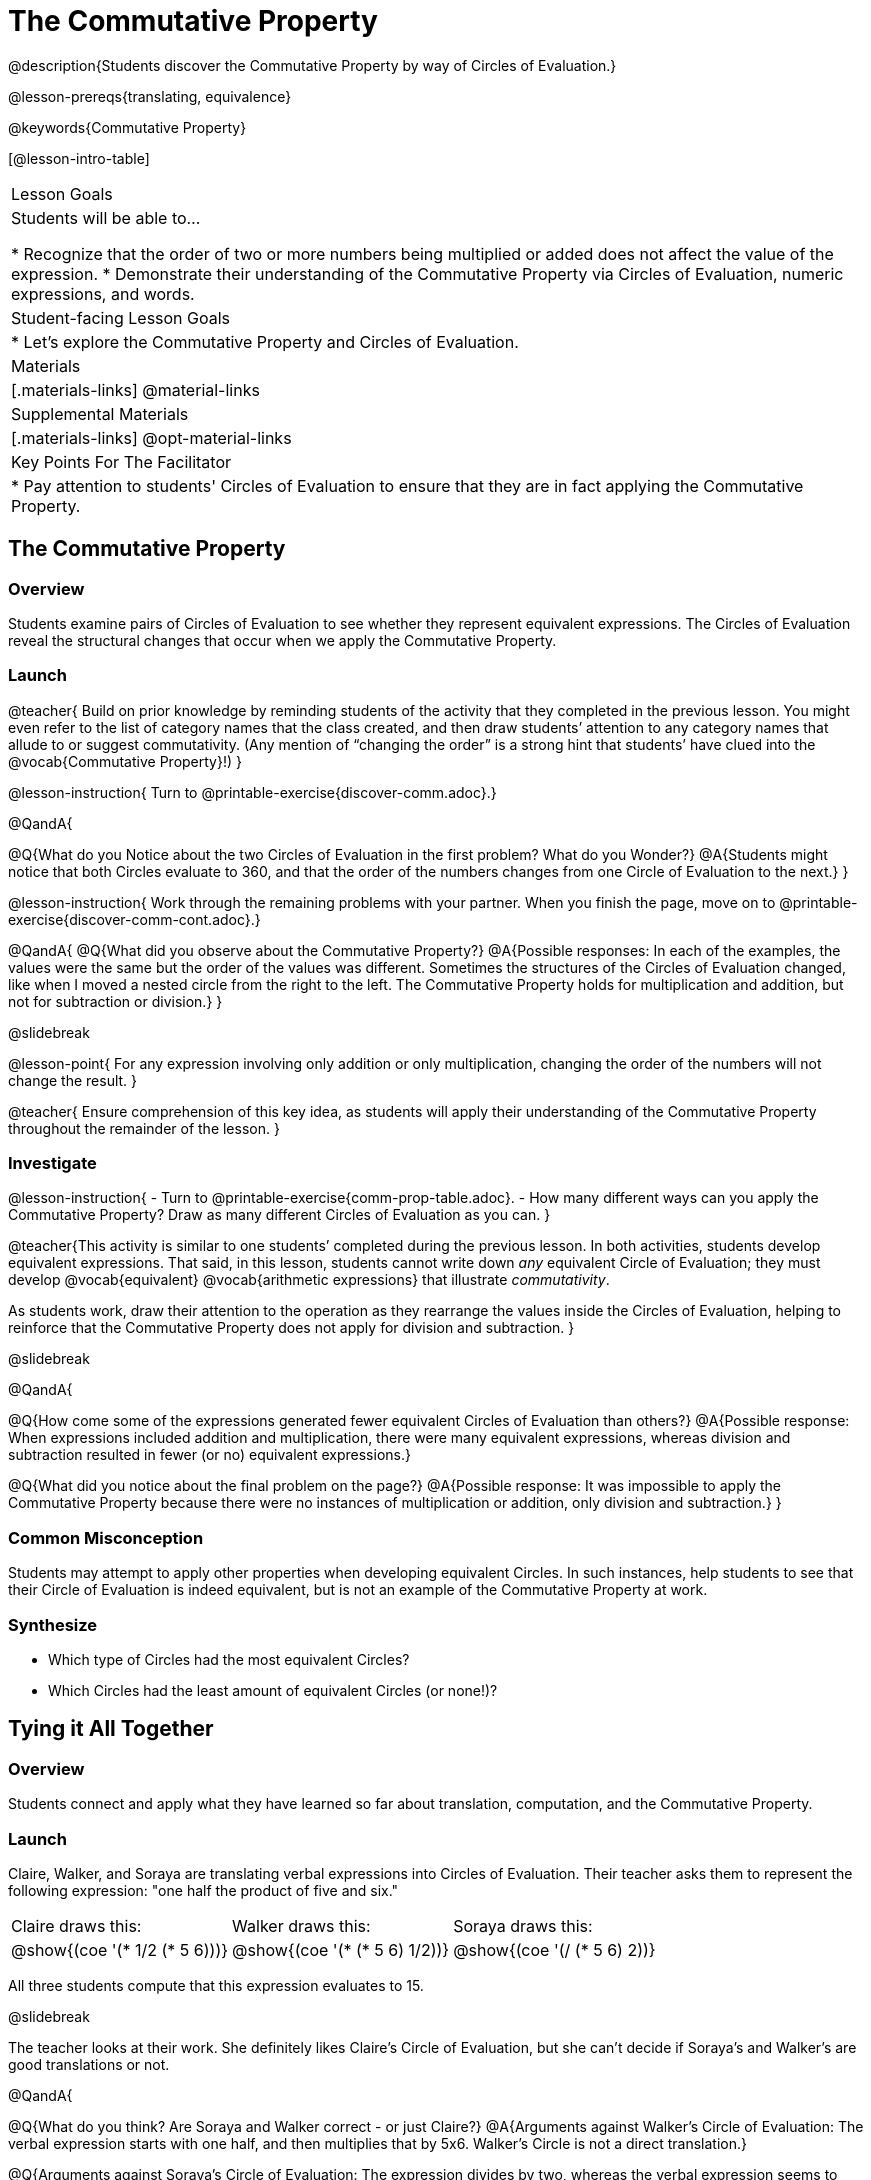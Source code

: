 = The Commutative Property

@description{Students discover the Commutative Property by way of Circles of Evaluation.}

@lesson-prereqs{translating, equivalence}

@keywords{Commutative Property}

[@lesson-intro-table]
|===

| Lesson Goals
| Students will be able to...

* Recognize that the order of two or more numbers being multiplied or added does not affect the value of the expression.
* Demonstrate their understanding of the Commutative Property via Circles of Evaluation, numeric expressions, and words.

| Student-facing Lesson Goals
|

* Let's explore the Commutative Property and Circles of Evaluation.

| Materials
|[.materials-links]
@material-links

| Supplemental Materials
|[.materials-links]
@opt-material-links

| Key Points For The Facilitator
|
* Pay attention to students' Circles of Evaluation to ensure that they are in fact applying the Commutative Property.
|===

== The Commutative Property

=== Overview

Students examine pairs of Circles of Evaluation to see whether they represent equivalent expressions. The Circles of Evaluation reveal the structural changes that occur when we apply the Commutative Property.

=== Launch

@teacher{
Build on prior knowledge by reminding students of the activity that they completed in the previous lesson. You might even refer to the list of category names that the class created, and then draw students’ attention to any category names that allude to or suggest commutativity. (Any mention of “changing the order” is a strong hint that students’ have clued into the @vocab{Commutative Property}!)
}

@lesson-instruction{
Turn to @printable-exercise{discover-comm.adoc}.}

@QandA{

@Q{What do you Notice about the two Circles of Evaluation in the first problem? What do you Wonder?}
@A{Students might notice that both Circles evaluate to 360, and that the order of the numbers changes from one Circle of Evaluation to the next.}
}

@lesson-instruction{
Work through the remaining problems with your partner. When you finish the page, move on to @printable-exercise{discover-comm-cont.adoc}.}

@QandA{
@Q{What did you observe about the Commutative Property?}
@A{Possible responses: In each of the examples, the values were the same but the order of the values was different. Sometimes the structures of the Circles of Evaluation changed, like when I moved a nested circle from the right to the left. The Commutative Property holds for multiplication and addition, but not for subtraction or division.}
}

@slidebreak

@lesson-point{
For any expression involving only addition or only multiplication, changing the order of the numbers will not change the result.
}

@teacher{
Ensure comprehension of this key idea, as students will apply their understanding of the Commutative Property throughout the remainder of the lesson.
}

=== Investigate

@lesson-instruction{
- Turn to @printable-exercise{comm-prop-table.adoc}.
- How many different ways can you apply the Commutative Property? Draw as many different Circles of Evaluation as you can.
}

@teacher{This activity is similar to one students’ completed during the previous lesson. In both activities, students develop equivalent expressions. That said, in this lesson, students cannot write down _any_ equivalent Circle of Evaluation; they must develop @vocab{equivalent} @vocab{arithmetic expressions} that illustrate _commutativity_.

As students work, draw their attention to the operation as they rearrange the values inside the Circles of Evaluation, helping to reinforce that the Commutative Property does not apply for division and subtraction.
}

@slidebreak

@QandA{

@Q{How come some of the expressions generated fewer equivalent Circles of Evaluation than others?}
@A{Possible response: When expressions included addition and multiplication, there were many equivalent expressions, whereas division and subtraction resulted in fewer (or no) equivalent expressions.}

@Q{What did you notice about the final problem on the page?}
@A{Possible response: It was impossible to apply the Commutative Property because there were no instances of multiplication or addition, only division and subtraction.}
}

=== Common Misconception

Students may attempt to apply other properties when developing equivalent Circles. In such instances, help students to see that their Circle of Evaluation is indeed equivalent, but is not an example of the Commutative Property at work.

=== Synthesize

- Which type of Circles had the most equivalent Circles?
- Which Circles had the least amount of equivalent Circles (or none!)?

== Tying it All Together

=== Overview

Students connect and apply what they have learned so far about translation, computation, and the Commutative Property.

=== Launch

Claire, Walker, and Soraya are translating verbal expressions into Circles of Evaluation. Their teacher asks them to represent the following expression: "one half the product of five and six."

[.embedded, cols="^.^1,^.^1,^.^1", grid="none", stripes="none" frame="none"]
|===

| Claire draws this:				| Walker draws this:				| Soraya draws this:
|@show{(coe  '(* 1/2 (* 5 6)))}		| @show{(coe  '(* (* 5 6) 1/2))}	| @show{(coe '(/ (* 5 6) 2))}
|===

All three students compute that this expression evaluates to 15.

@slidebreak

The teacher looks at their work. She definitely likes Claire’s Circle of Evaluation, but she can’t decide if Soraya's and Walker's are good translations or not.

@QandA{

@Q{What do you think? Are Soraya and Walker correct - or just Claire?}
@A{Arguments against Walker's Circle of Evaluation: The verbal expression starts with one half, and then multiplies that by 5x6. Walker’s Circle is not a direct translation.}

@Q{Arguments against Soraya's Circle of Evaluation: The expression divides by two, whereas the verbal expression seems to imply multiplication by one half.}
@A{Arguments for Walker's and Soraya's Circles of Evaluation: When we use computation, these Circles evaluate to 15. The Commutative Property indicates that we can multiply factors in any order. Similarly, dividing by two produces the same result as multiplying by one half.}
}

@teacher{
Challenge students to consider a variety of perspectives: although Claire’s Circle is a more direct translation, Walker has demonstrated an understanding of the Commutative Property, while Soraya's work suggests an understanding of fraction multiplication. All students' Circles of Evaluation highlight how computation can produce equivalent Circles.
}

=== Investigate

Walker, Claire and Soraya's Circles are _different_ but still _equivalent_. Computation helps us to verify that!

@lesson-instruction{
- Look at @printable-exercise{which-coe-is-correct.adoc} with some additional work by Claire and Walker. Their teacher awards credit when her students translate the expression precisely __or__ when they show a deep understanding of computation or commutativity.
- In the column on the right, record if Claire, Walker, or both students correctly translated the words into a Circle.
- @opt{Complete @opt-printable-exercise{which-coe-is-correct-2.adoc} to analyze Circles of Evaluation and commutativity for a more complex expression in words.}
}

@teacher{Discuss and debrief with students. Invite students to verbally share their responses to reinforce important vocabulary and concepts that students will use again and again in future lessons.}

=== Synthesize

- Summarize the Commutative Property in your own words.
- How might a strong understanding of the Commutative Property be useful when you're doing computations in your head?


== Programming Exploration: Commutativity @duration{20 minutes}

=== Overview

Extending concepts explored earlier in the lesson, students consider whether various functions that we use when coding are commutative.

=== Launch

You already know that in math, the Commutative Property allows us to rewrite arithmetic expressions in a variety of different ways. We learned that for any expression involving only addition or only multiplication, changing the order of the numbers will not change the result.

But how about functions in @proglang?!

@slidebreak

As a programmer, you will definitely want (and need!) to know if you can change around the order of a function's arguments... or if you need to always use one "correct" order.

=== Investigate


@lesson-instruction{
- Turn to @printable-exercise{commutativity-and-code.adoc} and open the @starter-file{comm-and-assoc}.
- For each function, draw a second Circle of Evaluation that changes the order of the arguments. Translate the Circles of Evaluation to code, then sketch the image that you think your Circle will return. Finally, test your code in @proglang.
}

@teacher{As students work, encourage them to _always_ make predictions before testing the code. Similarly, the activity will be more valuable if students discuss _why_ the code did or did not produce identical images. Debrief to ensure comprehension.

When everyone is finished, check in with students. Did everyone discover that _none_ of the functions were commutative? There is a good chance your students will wonder if _any_ @proglang functions are commutative!
}

@slidebreak


In the last activity, we discovered that _none_ of the image-producing functions on the page were commutative! Do you think there are any functions in @proglang that are commutative? Let's answer that question.

@lesson-instruction{
- Turn to @printable-exercise{commutativity-and-code2.adoc}, where we will test four additional functions for commutativity.
- With your partner, complete @printable-exercise{commutativity-and-code.adoc}.
}

@teacher{
There is a good chance your students will want to play with and explore @show{(code 'blend-images)}. Please note that color blending in @proglang does not behave exactly as it would in the real world, because computers typically use "RGB" (red, blue, green) to express color. Try blending yellow and blue: on a normal primary color wheel, these two would blend to be green. In RGB...the results might surprise you.
}

=== Synthesize

- What did you learn about the Commutative Property in @proglang? Did anything surprise you?
- How were the programming activities in this lesson similar to the paper-and-pencil activities? How were they different?
